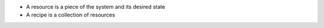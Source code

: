 .. The contents of this file are included in multiple slide decks.
.. This file should not be changed in a way that hinders its ability to appear in multiple slide decks.


* A resource is a piece of the system and its desired state
* A recipe is a collection of resources
